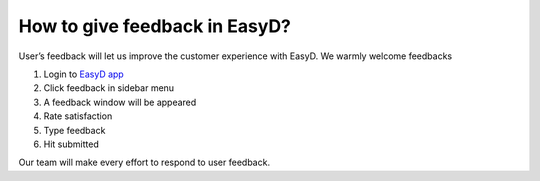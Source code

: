 How to give feedback in EasyD?
==============================

User’s feedback will let us improve the customer experience with EasyD.
We warmly welcome feedbacks

1. Login to `EasyD app <https://app.easyd.io/>`__

2. Click feedback in sidebar menu

3. A feedback window will be appeared

4. Rate satisfaction

5. Type feedback

6. Hit submitted

Our team will make every effort to respond to user feedback.

.. |image1| image:: vertopal_9b9d2269cd0a4852981ffee228f5d779/media/image1.png
   :width: 0.34896in
   :height: 0.34896in
.. |image2| image:: vertopal_9b9d2269cd0a4852981ffee228f5d779/media/image2.png
   :width: 0.30729in
   :height: 0.30729in